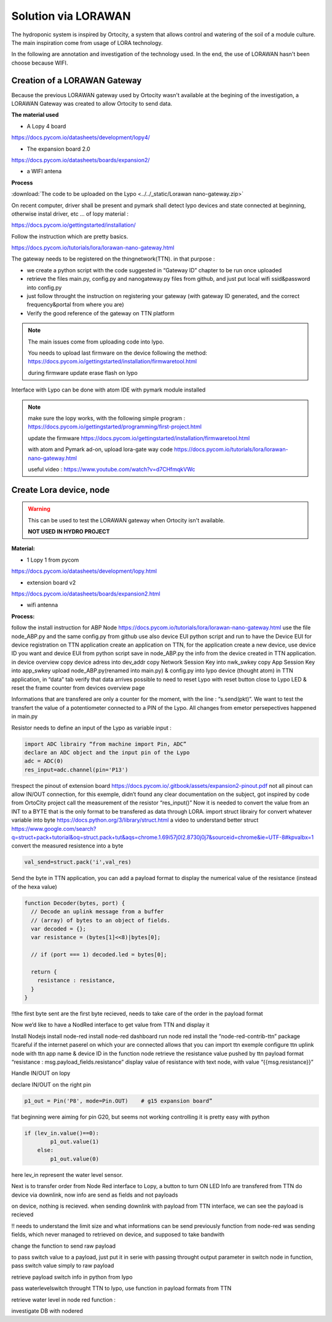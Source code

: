 Solution via LORAWAN
====================

The hydroponic system is inspired by Ortocity, a system that allows control and watering of the soil of a module culture.
The main inspiration come from usage of LORA technology.

In the following are annotation and investigation of the technology used. In the end, the use of LORAWAN hasn't been choose because WIFI.

Creation of a LORAWAN Gateway
*****************************

Because the previous LORAWAN gateway used by Ortocity wasn't available at the begining of the investigation, a LORAWAN Gateway was created to allow Ortocity to send data.


**The material used**

* A Lopy 4 board

https://docs.pycom.io/datasheets/development/lopy4/

* The expansion board 2.0

https://docs.pycom.io/datasheets/boards/expansion2/

* a WIFI antena

**Process**

:download:`The code to be uploaded on the Lypo  <../../_static/Lorawan nano-gateway.zip>`

On recent computer, driver shall be present and pymark shall detect lypo devices and state connected at beginning, otherwise instal driver, etc … of lopy material :

https://docs.pycom.io/gettingstarted/installation/

Follow the instruction which are pretty basics.

https://docs.pycom.io/tutorials/lora/lorawan-nano-gateway.html

The gateway needs to be registered on the thingnetwork(TTN). in that purpose :

* we create a python script with the code suggested in “Gateway ID” chapter to be run once uploaded
* retrieve the files main.py, config.py and nanogateway.py files from github, and just put local wifi ssid&password into config.py
* just follow throught the instruction on registering your gateway (with gateway ID generated, and the correct frequency&portal from where you are)
* Verify the good reference of the gateway on TTN platform


.. note::

  The main issues come from uploading code into lypo.

  You needs to upload last firmware on the device following the method:
  https://docs.pycom.io/gettingstarted/installation/firmwaretool.html

  during firmware update erase flash on lypo

Interface with Lypo can be done with atom IDE with pymark module installed

.. note::

  make sure the lopy works, with the following simple program :
  https://docs.pycom.io/gettingstarted/programming/first-project.html

  update the firmware
  https://docs.pycom.io/gettingstarted/installation/firmwaretool.html

  with atom and Pymark ad-on, upload lora-gate way code
  https://docs.pycom.io/tutorials/lora/lorawan-nano-gateway.html

  useful video :
  https://www.youtube.com/watch?v=d7CHfmqkVWc


Create Lora device, node
************************

.. warning::

  This can be used to test the LORAWAN gateway when Ortocity isn't available.
  
  **NOT USED IN HYDRO PROJECT**

**Material:**

* 1 Lopy 1 from pycom

https://docs.pycom.io/datasheets/development/lopy.html

* extension board v2

https://docs.pycom.io/datasheets/boards/expansion2.html

* wifi antenna

**Process:**

follow the install instruction for ABP Node
https://docs.pycom.io/tutorials/lora/lorawan-nano-gateway.html
use the file node_ABP.py and the same config.py from github
use also device EUI python script and run to have the Device EUI for device registration on TTN application
create an application on TTN, for the application create a new device, use device ID you want and device EUI from python script
save in node_ABP.py the info from the device created in TTN application.
in device overview
copy device adress into dev_addr
copy Network Session Key into nwk_swkey
copy App Session Key into app_swkey
upload node_ABP.py(renamed into main.py) & config.py into lypo device (thought atom)
in TTN application, in “data” tab verify that data arrives
possible to need to reset Lypo with reset button close to Lypo  LED & reset the frame counter from devices overview page

Informations that are transfered are only a counter for the moment, with the line :
“s.send(pkt)”. We want to test the transfert the value of a potentiometer connected to a PIN of the Lypo. All changes from emetor persepectives happened in main.py

Resistor needs to define an input of the Lypo as variable input :

.. code-block ::

  import ADC librairy “from machine import Pin, ADC”
  declare an ADC object and the input pin of the Lypo
  adc = ADC(0)
  res_input=adc.channel(pin='P13')

!!respect the pinout of extension board
https://docs.pycom.io/.gitbook/assets/expansion2-pinout.pdf
not all pinout can allow IN/OUT connection, for this exemple, didn’t found any clear documentation on the subject, got inspired by code from OrtoCity project
call the measurement of the resistor “res_input()”
Now it is needed to convert the value from an INT to a BYTE that is the only format to be transfered as data through LORA.
import struct librairy for convert whatever variable into byte
https://docs.python.org/3/library/struct.html
a video to understand better struct
https://www.google.com/search?q=struct+pack+tutorial&oq=struct.pack+tut&aqs=chrome.1.69i57j0l2.8730j0j7&sourceid=chrome&ie=UTF-8#kpvalbx=1
convert the measured resistence into a byte

.. code-block :: python

  val_send=struct.pack('i',val_res)

Send the byte
in TTN application, you can add a payload format to display the numerical value of the resistance (instead of the hexa value)

.. code-block :: python

  function Decoder(bytes, port) {
    // Decode an uplink message from a buffer
    // (array) of bytes to an object of fields.
    var decoded = {};
    var resistance = (bytes[1]<<8)|bytes[0];

    // if (port === 1) decoded.led = bytes[0];

    return {
      resistance : resistance,
    }
  }

!!the first byte sent are the first byte recieved, needs to take care of the order in the payload format

Now we’d like to have a NodRed interface to get value from TTN and display it

Install Nodejs
install node-red
install node-red dashboard
run node red
install the “node-red-contrib-ttn” package
!!careful if the internet paserel on which your are connected allows that
you can import ttn exemple
configure ttn uplink node with ttn app name & device ID
in the function node retrieve the resistance value pushed by ttn payload format
“resistance : msg.payload_fields.resistance”
display value of resistance with text node, with value
“{{msg.resistance}}”

Handle IN/OUT on lopy

declare IN/OUT on the right pin

.. code-block :: python

  p1_out = Pin('P8', mode=Pin.OUT)    # g15 expansion board”

!!at beginning were aiming for pin G20, but seems not working
controlling it is pretty easy with python

.. code-block :: python

  if (lev_in.value()==0):
          p1_out.value(1)
      else:
          p1_out.value(0)

here lev_in represent the water level sensor.

Next is to transfer order from Node Red interface to Lopy, a button to turn ON LED
Info are transfered from TTN do device via downlink, now info are send as fields and not payloads

on device, nothing is recieved.
when sending downlink with payload from TTN interface, we can see the payload is recieved

!! needs to understand the limit size and what informations can be send
previously function from node-red was sending fields, which never managed to retrieved on device, and supposed to take bandwith


change the function to send raw payload

to pass switch value to a payload, just put it in serie with passing throught output parameter in switch node
in function, pass switch value simply to raw payload

retrieve payload switch info in python from lypo

pass waterlevelswitch throught TTN to lypo, use function in payload formats from TTN

retrieve water level in node red function :

investigate DB with nodered
